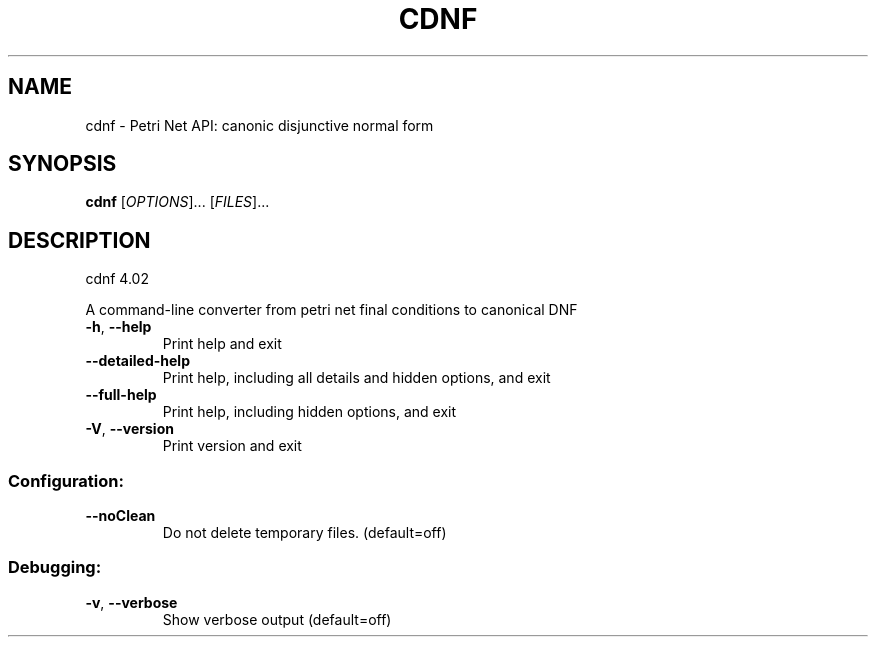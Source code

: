 .\" DO NOT MODIFY THIS FILE!  It was generated by help2man 1.36.
.TH CDNF "1" "July 2010" "service-technology.org" "service-technology.org"
.SH NAME
cdnf \- Petri Net API: canonic disjunctive normal form
.SH SYNOPSIS
.B cdnf
[\fIOPTIONS\fR]... [\fIFILES\fR]...
.SH DESCRIPTION
cdnf 4.02
.PP
A command\-line converter from petri net final conditions to canonical DNF
.TP
\fB\-h\fR, \fB\-\-help\fR
Print help and exit
.TP
\fB\-\-detailed\-help\fR
Print help, including all details and hidden options,
and exit
.TP
\fB\-\-full\-help\fR
Print help, including hidden options, and exit
.TP
\fB\-V\fR, \fB\-\-version\fR
Print version and exit
.SS "Configuration:"
.TP
\fB\-\-noClean\fR
Do not delete temporary files.  (default=off)
.SS "Debugging:"
.TP
\fB\-v\fR, \fB\-\-verbose\fR
Show verbose output  (default=off)
